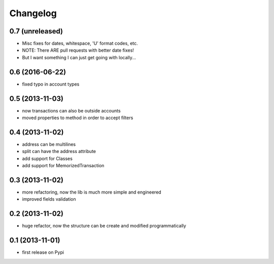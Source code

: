 Changelog
===========

0.7 (unreleased)
----------------
* Misc fixes for dates, whitespace, 'U' format codes, etc.
* NOTE: There ARE pull requests with better date fixes!
* But I want something I can just get going with locally...

0.6 (2016-06-22)
----------------
* fixed typo in account types

0.5 (2013-11-03)
----------------
* now transactions can also be outside accounts
* moved properties to method in order to accept filters

0.4 (2013-11-02)
----------------
* address can be multilines
* split can have the address attribute
* add support for Classes
* add support for MemorizedTransaction

0.3 (2013-11-02)
----------------
* more refactoring, now the lib is much more simple and engineered
* improved fields validation

0.2 (2013-11-02)
----------------
* huge refactor, now the structure can be create and modified programmatically

0.1 (2013-11-01)
----------------
* first release on Pypi
